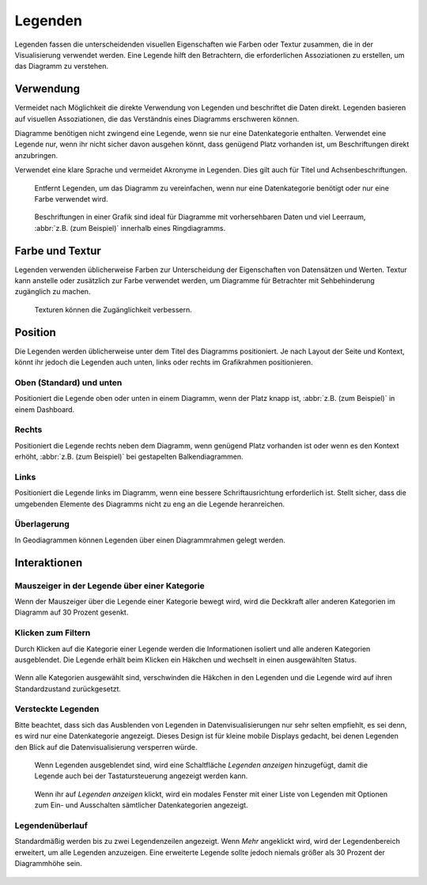 Legenden
========

Legenden fassen die unterscheidenden visuellen Eigenschaften wie Farben oder
Textur zusammen, die in der Visualisierung verwendet werden. Eine Legende hilft
den Betrachtern, die erforderlichen Assoziationen zu erstellen, um das Diagramm
zu verstehen.

Verwendung
----------
Vermeidet nach Möglichkeit die direkte Verwendung von Legenden und beschriftet
die Daten direkt. Legenden basieren auf visuellen Assoziationen, die das
Verständnis eines Diagramms erschweren können.

Diagramme benötigen nicht zwingend eine Legende, wenn sie nur eine
Datenkategorie enthalten. Verwendet eine Legende nur, wenn ihr nicht sicher
davon ausgehen könnt, dass genügend Platz vorhanden ist, um Beschriftungen
direkt anzubringen.

Verwendet eine klare Sprache und vermeidet Akronyme in Legenden. Dies gilt
auch für Titel und Achsenbeschriftungen.

.. figure:: legends-usage-1.png
   :alt: Entfernte Legenden

   Entfernt Legenden, um das Diagramm zu vereinfachen, wenn nur eine
   Datenkategorie benötigt oder nur eine Farbe verwendet wird.

.. figure:: legends-usage-2.png
   :alt: In-Chart-Beschriftungen

   Beschriftungen in einer Grafik sind ideal für Diagramme mit vorhersehbaren
   Daten und viel Leerraum, :abbr:`z.B. (zum Beispiel)` innerhalb eines
   Ringdiagramms.

Farbe und Textur
----------------

Legenden verwenden üblicherweise Farben zur Unterscheidung der Eigenschaften von
Datensätzen und Werten. Textur kann anstelle oder zusätzlich zur Farbe verwendet
werden, um Diagramme für Betrachter mit Sehbehinderung zugänglich zu machen.

.. figure:: legends-usage-3.png
   :alt: Textur zur Verbesserung der Zugänglichkeit

   Texturen können die Zugänglichkeit verbessern.

Position
--------

Die Legenden werden üblicherweise unter dem Titel des Diagramms positioniert. Je
nach Layout der Seite und Kontext, könnt ihr jedoch die Legenden auch unten,
links oder rechts im Grafikrahmen positionieren.

Oben (Standard) und unten
~~~~~~~~~~~~~~~~~~~~~~~~~

Positioniert die Legende oben oder unten in einem Diagramm, wenn der Platz knapp
ist, :abbr:`z.B. (zum Beispiel)` in einem Dashboard.

.. figure:: legends-pos-1.png
   :alt: Oben positionierte Legende (Standard)

.. figure:: legends-pos-2.png
   :alt: Unten positionierte Legende

Rechts
~~~~~~

Positioniert die Legende rechts neben dem Diagramm, wenn genügend Platz
vorhanden ist oder wenn es den Kontext erhöht, :abbr:`z.B. (zum Beispiel)` bei
gestapelten Balkendiagrammen.

.. figure:: legends-pos-3.png
   :alt: Gestapeltes Balkendiagramm mit rechts positionierter  Legende

Links
~~~~~

Positioniert die Legende links im Diagramm, wenn eine bessere Schriftausrichtung
erforderlich ist. Stellt sicher, dass die umgebenden Elemente des Diagramms
nicht zu eng an die Legende heranreichen.

.. figure:: legends-pos-4.png
   :alt: Links positionierte Legende

Überlagerung
~~~~~~~~~~~~

In Geodiagrammen können Legenden über einen Diagrammrahmen gelegt werden.

.. figure:: legends-pos-5.png
   :alt: Von einer Legende überlagerte Karte

Interaktionen
-------------

Mauszeiger in der Legende über einer Kategorie
~~~~~~~~~~~~~~~~~~~~~~~~~~~~~~~~~~~~~~~~~~~~~~

Wenn der Mauszeiger über die Legende einer Kategorie bewegt wird, wird die
Deckkraft aller anderen Kategorien im Diagramm auf 30 Prozent gesenkt.

.. figure:: legends-behavior-1.png
   :alt: Hervorhebung von Kategorien in Legenden

Klicken zum Filtern
~~~~~~~~~~~~~~~~~~~

Durch Klicken auf die Kategorie einer  Legende werden die Informationen isoliert
und alle anderen Kategorien ausgeblendet. Die Legende erhält beim Klicken ein
Häkchen und wechselt in einen ausgewählten Status.

.. figure:: legends-behavior-2.png
.. figure:: legends-behavior-3.png

Wenn alle Kategorien ausgewählt sind, verschwinden die Häkchen in den Legenden
und die Legende wird auf ihren Standardzustand zurückgesetzt.

.. figure:: legends-behavior-4.png

Versteckte Legenden
~~~~~~~~~~~~~~~~~~~

Bitte beachtet, dass sich das Ausblenden von Legenden in Datenvisualisierungen
nur sehr selten empfiehlt, es sei denn, es wird nur eine Datenkategorie
angezeigt. Dieses Design ist für kleine mobile Displays gedacht, bei denen
Legenden den Blick auf die Datenvisualisierung versperren würde.

.. figure:: legends-hidden-1.png
   :alt: Auf dem Handy versteckte Legenden

   Wenn Legenden ausgeblendet sind, wird eine Schaltfläche *Legenden anzeigen*
   hinzugefügt, damit die Legende auch bei der Tastatursteuerung angezeigt
   werden kann.

.. figure:: legends-hidden-2.png
   :alt: Die versteckte Legende wird in einem modalen Fenster angezeigt.

   Wenn ihr auf *Legenden anzeigen* klickt, wird ein modales Fenster mit einer
   Liste von Legenden mit Optionen zum Ein- und Ausschalten sämtlicher
   Datenkategorien angezeigt.

Legendenüberlauf
~~~~~~~~~~~~~~~~

Standardmäßig werden bis zu zwei Legendenzeilen angezeigt. Wenn *Mehr* angeklickt
wird, wird der Legendenbereich erweitert, um alle Legenden anzuzeigen. Eine
erweiterte Legende sollte jedoch niemals größer als 30 Prozent der Diagrammhöhe
sein.

.. figure:: legends-overflow-1a.png
   :alt: Legenden verwenden standardmäßig maximal zwei Zeilen. Mit »Mehr
         anzeigen« kann die Legende bis auf 30 Prozent des Diagramms erweitert
         werden.

.. figure:: legends-overflow-1b.png
   :alt: Legenden verwenden standardmäßig maximal zwei Zeilen. Mit »Mehr
         anzeigen« kann die Legende bis auf 30 Prozent des Diagramms erweitert
         werden.

.. figure:: legends-overflow-2a.png
   :alt: Überlaufende Legenden scrollen vertikal
.. figure:: legends-overflow-2b.png
   :alt: Überlaufende Legenden scrollen vertikal
